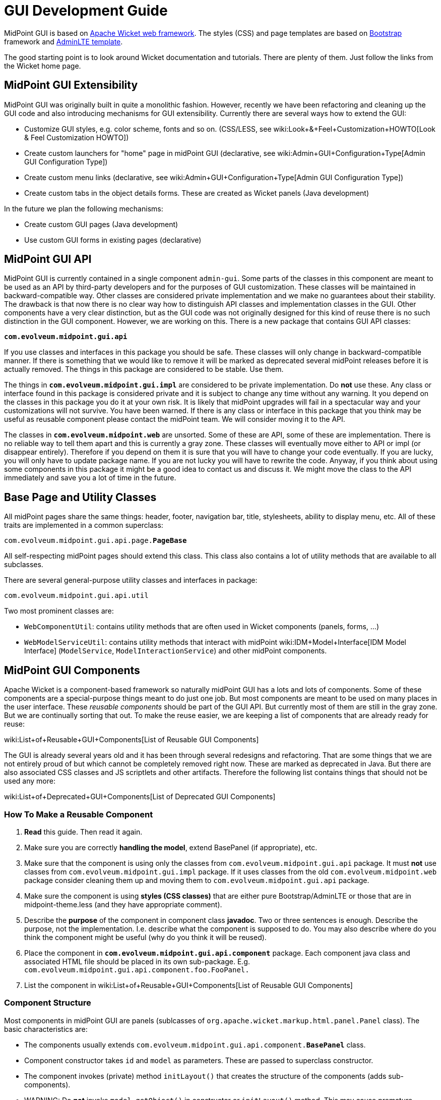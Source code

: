 = GUI Development Guide
:page-wiki-name: GUI Development Guide
:page-alias: { "parent" : "/midpoint/devel/guides/" }
:page-upkeep-status: yellow
:page-toc: top


MidPoint GUI is based on link:http://wicket.apache.org/[Apache Wicket web framework]. The styles (CSS) and page templates are based on link:http://getbootstrap.com/[Bootstrap] framework and link:https://almsaeedstudio.com/themes/AdminLTE/index2.html[AdminLTE template].

The good starting point is to look around Wicket documentation and tutorials.
There are plenty of them.
Just follow the links from the Wicket home page.


== MidPoint GUI Extensibility

MidPoint GUI was originally built in quite a monolithic fashion.
However, recently we have been refactoring and cleaning up the GUI code and also introducing mechanisms for GUI extensibility.
Currently there are several ways how to extend the GUI:

* Customize GUI styles, e.g. color scheme, fonts and so on.
(CSS/LESS, see wiki:Look+&+Feel+Customization+HOWTO[Look & Feel Customization HOWTO])

* Create custom launchers for "home" page in midPoint GUI (declarative, see wiki:Admin+GUI+Configuration+Type[Admin GUI Configuration Type])

* Create custom menu links (declarative, see wiki:Admin+GUI+Configuration+Type[Admin GUI Configuration Type])

* Create custom tabs in the object details forms.
These are created as Wicket panels (Java development)

In the future we plan the following mechanisms:

* Create custom GUI pages (Java development)

* Use custom GUI forms in existing pages (declarative)


== MidPoint GUI API

MidPoint GUI is currently contained in a single component `admin-gui`. Some parts of the classes in this component are meant to be used as an API by third-party developers and for the purposes of GUI customization.
These classes will be maintained in backward-compatible way.
Other classes are considered private implementation and we make no guarantees about their stability.
The drawback is that now there is no clear way how to distinguish API classes and implementation classes in the GUI.
Other components have a very clear distinction, but as the GUI code was not originally designed for this kind of reuse there is no such distinction in the GUI component.
However, we are working on this.
There is a new package that contains GUI API classes:

*`com.evolveum.midpoint.gui.api`*

If you use classes and interfaces in this package you should be safe.
These classes will only change in backward-compatible manner.
If there is something that we would like to remove it will be marked as deprecated several midPoint releases before it is actually removed.
The things in this package are considered to be stable.
Use them.

The things in *`com.evolveum.midpoint.gui.impl`* are considered to be private implementation.
Do *not* use these.
Any class or interface found in this package is considered private and it is subject to change any time without any warning.
It you depend on the classes in this package you do it at your own risk.
It is likely that midPoint upgrades will fail in a spectacular way and your customizations will not survive.
You have been warned.
If there is any class or interface in this package that you think may be useful as reusable component please contact the midPoint team.
We will consider moving it to the API.

The classes in *`com.evolveum.midpoint.web`* are unsorted.
Some of these are API, some of these are implementation.
There is no reliable way to tell them apart and this is currently a gray zone.
These classes will eventually move either to API or impl (or disappear entirely).
Therefore if you depend on them it is sure that you will have to change your code eventually.
If you are lucky, you will only have to update package name.
If you are not lucky you will have to rewrite the code.
Anyway, if you think about using some components in this package it might be a good idea to contact us and discuss it.
We might move the class to the API immediately and save you a lot of time in the future.


== Base Page and Utility Classes

All midPoint pages share the same things: header, footer, navigation bar, title, stylesheets, ability to display menu, etc.
All of these traits are implemented in a common superclass:

`com.evolveum.midpoint.gui.api.page.*PageBase*`

All self-respecting midPoint pages should extend this class.
This class also contains a lot of utility methods that are available to all subclasses.

There are several general-purpose utility classes and interfaces in package:

`com.evolveum.midpoint.gui.api.util`

Two most prominent classes are:

* `WebComponentUtil`: contains utility methods that are often used in Wicket components (panels, forms, ...)

* `WebModelServiceUtil`: contains utility methods that interact with midPoint wiki:IDM+Model+Interface[IDM Model Interface] (`ModelService`, `ModelInteractionService`) and other midPoint components.


== MidPoint GUI Components

Apache Wicket is a component-based framework so naturally midPoint GUI has a lots and lots of components.
Some of these components are a special-purpose things meant to do just one job.
But most components are meant to be used on many places in the user interface.
These _reusable components_ should be part of the GUI API.
But currently most of them are still in the gray zone.
But we are continually sorting that out.
To make the reuse easier, we are keeping a list of components that are already ready for reuse:

wiki:List+of+Reusable+GUI+Components[List of Reusable GUI Components]

The GUI is already several years old and it has been through several redesigns and refactoring.
That are some things that we are not entirely proud of but which cannot be completely removed right now.
These are marked as deprecated in Java.
But there are also associated CSS classes and JS scriptlets and other artifacts.
Therefore the following list contains things that should not be used any more:

wiki:List+of+Deprecated+GUI+Components[List of Deprecated GUI Components]


=== How To Make a Reusable Component

. *Read* this guide.
Then read it again.

. Make sure you are correctly *handling the model*, extend BasePanel (if appropriate), etc.

. Make sure that the component is using only the classes from `com.evolveum.midpoint.gui.api` package.
It must *not* use classes from `com.evolveum.midpoint.gui.impl` package.
If it uses classes from the old `com.evolveum.midpoint.web` package consider cleaning them up and moving them to `com.evolveum.midpoint.gui.api` package.

. Make sure the component is using *styles (CSS classes)* that are either pure Bootstrap/AdminLTE or those that are in midpoint-theme.less (and they have appropriate comment).

. Describe the *purpose* of the component in component class *javadoc*. Two or three sentences is enough.
Describe the purpose, not the implementation.
I.e. describe what the component is supposed to do.
You may also describe where do you think the component might be useful (why do you think it will be reused).

. Place the component in *`com.evolveum.midpoint.gui.api.component`* package.
Each component java class and associated HTML file should be placed in its own sub-package.
E.g. `com.evolveum.midpoint.gui.api.component.foo.FooPanel.`

. List the component in wiki:List+of+Reusable+GUI+Components[List of Reusable GUI Components]


=== Component Structure

Most components in midPoint GUI are panels (sublcasses of `org.apache.wicket.markup.html.panel.Panel` class).
The basic characteristics are:

* The components usually extends `com.evolveum.midpoint.gui.api.component.*BasePanel*` class.

* Component constructor takes `id` and `model` as parameters.
These are passed to superclass constructor.

* The component invokes (private) method `initLayout()` that creates the structure of the components (adds sub-components).

* WARNING: Do *not* invoke `model.getObject()` in constructor or `initLayout()` method.
This may cause premature loading of the model (see below).
Also, these methods should *not* invoke `getPage()` method, because the component is just being constructed and it is not part of the component tree yet.

* TODO: Passing PageBase to constructor or rather passing the segregated interfaces.


=== Wicket Models

_Model_  (`IModel` implementation) is one of the fundamental concepts of the Wicket framework.
Models hold the information processes by the components.
Understanding the models can be a bit tricky, therefore please pay attention to this concept when reading Wicket documentation.
The use of models in midPoint GUI is usually quite explicit (they are explicitly passed as parameters of component constructors).
This makes it a bit easier to understand which model is used at which place.

MidPoint GUI often works with objects that are expensive to load.
Loading a user object from repository might be relatively cheap, but even that we do not want to do unless really necessary.
Loading user photo is more expensive.
And loading resource objects such as accounts and entitlement associations is very expensive.
We want to avoid that if possible.
Therefore there is a `com.evolveum.midpoint.gui.api.model.*LoadableModel*` class.
This class in an implementation of Wicket `IModel` interface that implements lazy loading.
Use this class as model when dealing with objects that are expensive to load.
Which is basically any midPoint object (`PrismObject`) that needs to be retrieved from repository or from the resource.
Just implement the `load()` method.
That's it.

The important thing to keep in mind is that Wicket is processing component in several phases (lifecycle stages).
Especially interesting is the phase when component constructor is called, because that's the point where the component layout (sub-components) is constructed.
The model object should already exist in this phase.
In midPoint GUI the model object is usually passed as an component constructor parameter and stored in the field of `BasePanel` class (see above).
Then the initLayout() method is called.
The model is already present there.
But the model may be empty (not yet loaded).
Loading the model is often expensive operation.
We do not want to load the model unless it is necessary.
E.g. we would like to load a model only if an expandable component is expanded, so can usually avoid loading the model entirely for the component that are not visible.
If you need to do something with the model value in the subcomponent, do it indirectly through sub-component model and trigger loading only when subcomponent model is used.


=== Object Wrappers

TODO: object wrappers


== Styles and Stylesheets

MidPoint CSS style system is based on link:http://getbootstrap.com/[Bootstrap] framework and link:https://almsaeedstudio.com/themes/AdminLTE/index2.html[AdminLTE template]. The styles are processed by using LESS CSS pre-processor.

TODO: more about less, how it works

The midpoint uses standard Bootstrap and AdminLTE CSS classes whenever possible.
If a component needs a custom class, the LESS code for that class should be places in the file:

`src/main/webapp/less/*midpoint-theme.less*`

Each definition that is put into this file should be commented.
The comment should at least mention which component uses that definition.
While Java has a nice search and refactoring features, LESS has none of that.
Therefore maintenance of stylesheets is a major challenge.
The comments make it much easier.

There are also old files `evolveum.less` and `midpoint.less`. These files are *deprecated*. [.underline]#Nothing# should be added or modified in these files.
Nothing.
If you need to update any definition in these files move it to `midpoint-theme.less` first and comment it, so we know that the definition is still used and where it is used.
The `evolveum.less` and `midpoint.less` files are going to disappear sooner or later.


== Error Handling

TODO:


== Look&Feel and UX Recommendations


=== Use of Dates and Times

The goal is to use the same date formats in all parts of the GUI.
There are several variants of the date formats, shorter and longer.
The guidelines for their use are:

TODO: Kate


== Misc Recommendation

* Properly *use generics*. Using `IModel` is bad.
Using `IModel<String>` is good.
This makes the code more readable, especially in places like `List<IModel<ObjectWrapper<OrgType>>>` (as opposed to just `List<IModel>` which does not really tells anything).
Generics might sometimes be painful and sometimes you have to fight them to get what you want.
But the benefits are huge.
Learn to use generics properly.

* TODO: serialization and serial version ID


== See Also

* wiki:Customization+With+Overlay+Project[Customization With Overlay Project]

